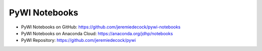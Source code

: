 PyWI Notebooks
==============

* PyWI Notebooks on GitHub: https://github.com/jeremiedecock/pywi-notebooks
* PyWI Notebooks on Anaconda Cloud: https://anaconda.org/jdhp/notebooks
* PyWI Repository: https://github.com/jeremiedecock/pywi
